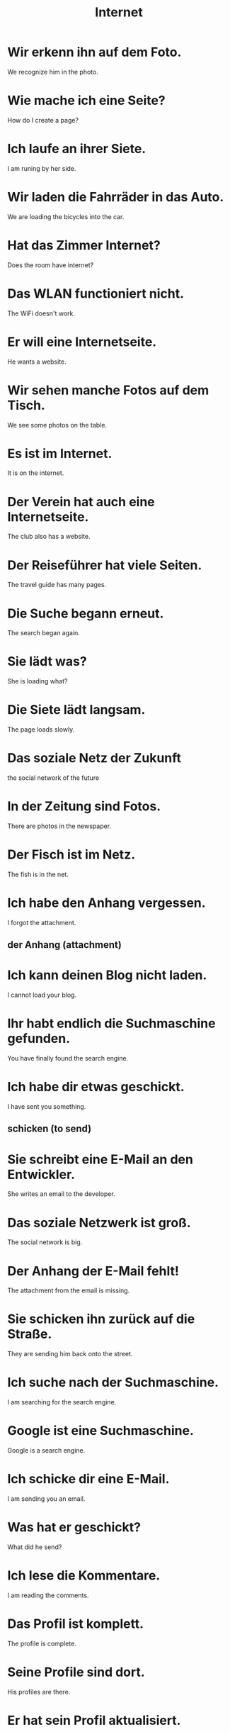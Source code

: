 #+TITLE: Internet

* Wir erkenn ihn auf dem Foto.
We recognize him in the photo.

* Wie mache ich eine Seite?
How do I create a page?

* Ich laufe an ihrer Siete.
I am runing by her side.

* Wir laden die Fahrräder in das Auto.
We are loading the bicycles into the car.

* Hat das Zimmer Internet?
Does the room have internet?

* Das WLAN functioniert nicht.
The WiFi doesn't work.

* Er will eine Internetseite.
He wants a website.

* Wir sehen manche Fotos auf dem Tisch.
We see some photos on the table.

* Es ist im Internet.
It is on the internet.

* Der Verein hat auch eine Internetseite.
The club also has a website.

* Der Reiseführer hat viele Seiten.
The travel guide has many pages.

* Die Suche begann erneut.
The search began again.

* Sie lädt was?
She is loading what?

* Die Siete lädt langsam.
The page loads slowly.

* Das soziale Netz der Zukunft
the social network of the future

* In der Zeitung sind Fotos.
There are photos in the newspaper.

* Der Fisch ist im Netz.
The fish is in the net.

* Ich habe den Anhang vergessen.
I forgot the attachment.
** der Anhang (attachment)

* Ich kann deinen Blog nicht laden.
I cannot load your blog.

* Ihr habt endlich die Suchmaschine gefunden.
You have finally found the search engine.

* Ich habe dir etwas geschickt.
I have sent you something.
** schicken (to send)

* Sie schreibt eine E-Mail an den Entwickler.
She writes an email to the developer.

* Das soziale Netzwerk ist groß.
The social network is big.

* Der Anhang der E-Mail fehlt!
The attachment from the email is missing.

* Sie schicken ihn zurück auf die Straße.
They are sending him back onto the street.

* Ich suche nach der Suchmaschine.
I am searching for the search engine.

* Google ist eine Suchmaschine.
Google is a search engine.

* Ich schicke dir eine E-Mail.
I am sending you an email.

* Was hat er geschickt?
What did he send?

* Ich lese die Kommentare.
I am reading the comments.

* Das Profil ist komplett.
The profile is complete.

* Seine Profile sind dort.
His profiles are there.

* Er hat sein Profil aktualisiert.
He updated his profile.

* Drucken Sie das.
Print that.

* Jede Taste hat vier Farben.
Each key has four colors.
** die Taste (the key, button)

* Du musst die Seite aktualisiren.
You have to refresh the page.

* Der Kommentar ist kurz.
The comment is short.
** der Kommentar (the comment)

* Wir druken Bücher.
We print books.

* Darf ich dein WLAN-Passwort haben?
May I have your WIFI password?

* Der Großvater druckt die Internetseite aus.
The grandfather is printing the website.

* Er hat einen Kommentar auf ihr Profil geschrieben.
He wrote a comment on her profile.

* Warum ist das Passwort so lang?
Why is the password so long?

* Er löscht seine Daten.
He deletes his data.
** löschen (to delete, erase, clear)
** lösen (to solve, resolve)

* Ich mag ihre Bilder.
I like her pictures.

* Die sozialen Berufe
the social jobs

* Sie hat ein Foto geteilt.
She shared a photo.
** teilen (to share)

* Ich lösche mein Passwort.
I clear my password.

* Das Bild ist mir unbekannt.
That picture is unfamiliar to me.

* Ich habe das Bild gesehen.
I saw the image.

* Warum löschst du deinen Kommentar?
Why do you delete your comment?

* Ich gehe mit meinen Bildern zum Auto.
I am going to the car with my pictures.

* Sie lädt den Anhang herunter.
She downloads the attachment.
** herunterladen (to download)

* Er lädt ein Programm herunter.
He downloads a program.

* Sie lädt das Programm hoch.
She uploads the program.
** hochladen (to upload)

* Hast du gesehen, was sie gestern geteilt hat?
Have you see what she shared yesterday?

